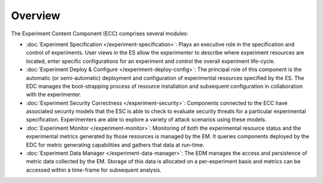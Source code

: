 ﻿Overview
========

The Experiment Content Component (ECC) comprises several modules:

* :doc:`Experiment Specification </experiment-specification>`: Plays an executive role in the specification and control of experiments. User views in the ES allow the experimenter to describe where experiment resources are located, enter specific configurations for an experiment and control the overall experiment life-cycle.

* :doc:`Experiment Deploy & Configure </experiment-deploy-config>`: The principal role of this component is the automatic (or semi-automatic) deployment and configuration of experimental resources specified by the ES. The EDC manages the boot-strapping process of resource installation and subsequent configuration in collaboration with the experimenter.

* :doc:`Experiment Security Correctness </experiment-security>`: Components connected to the ECC have associated security models that the ESC is able to check to evaluate security threats for a particular experimental specification. Experimenters are able to explore a variety of attack scenarios using these models.

* :doc:`Experiment Monitor </experiment-monitor>`: Monitoring of both the experimental resource status and the experimental metrics generated by those resources is managed by the EM. It queries components deployed by the EDC for metric generating capabilities and gathers that data at run-time.

* :doc:`Experiment Data Manager </experiment-data-manager>`: The EDM manages the access and persistence of metric data collected by the EM. Storage of this data is allocated on a per-experiment basis and metrics can be accessed within a time-frame for subsequent analysis.


